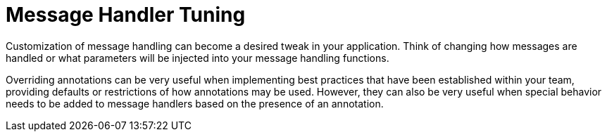 = Message Handler Tuning

Customization of message handling can become a desired tweak in your application.
Think of changing how messages are handled or what parameters will be injected into your message handling functions.

Overriding annotations can be very useful when implementing best practices that have been established within your team,  providing defaults or restrictions of how annotations may be used.
However, they can also be very useful when special behavior needs to be added to message handlers based on the presence of an annotation.
